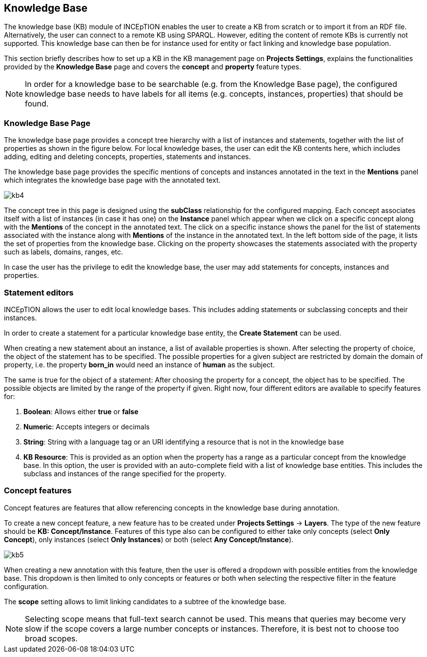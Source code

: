 [[sect_knowledge_base]]
== Knowledge Base 

The knowledge base (KB) module of INCEpTION enables the user to create a KB from scratch or to import it from an RDF file. Alternatively, the user can connect to a remote KB using SPARQL. However, editing the content of remote KBs is currently not supported. This knowledge base can then be for instance used for entity or fact linking and knowledge base population.

This section briefly describes how to set up a KB in the KB management page on *Projects Settings*, explains the functionalities provided by the *Knowledge Base* page and covers the *concept* and *property* feature types.

NOTE: In order for a knowledge base to be searchable (e.g. from the Knowledge Base page), 
     the configured knowledge base needs to have labels for all items 
     (e.g. concepts, instances, properties) that should be found.

=== Knowledge Base Page

The knowledge base page provides a concept tree hierarchy with a list of instances and statements, together with the list of properties as shown in the figure below. For local knowledge bases, the user can edit the KB contents here, which includes adding, editing and deleting concepts, properties, statements and instances.

The knowledge base page provides the specific mentions of concepts and instances annotated in the text in the *Mentions* panel which integrates the knowledge base page with the annotated text.  

[.thumb]
image::kb4.png[align="center"]


The concept tree in this page is designed using the *subClass* relationship for the configured mapping. Each concept associates itself with a list of instances (in case it has one) on the *Instance* panel which appear when we click on a specific concept along with the *Mentions* of the concept in the annotated text. The click on a specific instance shows the panel for the list of statements associated with the instance along with *Mentions* of the instance in the annotated text. In the left bottom side of the page, it lists the set of properties from the knowledge base. Clicking on the property showcases the statements associated with the property such as labels, domains, ranges, etc. 

In case the user has the privilege to edit the knowledge base, the user may add statements for concepts, instances and properties. 

=== Statement editors

INCEpTION allows the user to edit local knowledge bases. This includes adding statements or subclassing concepts and their instances.

In order to create a statement for a particular knowledge base entity, the *Create Statement* can be used.

When creating a new statement about an instance, a list of available properties is shown. After selecting the property of choice, the object of the statement has to be specified. The possible properties for a given subject are restricted by domain the domain of property, i.e. the property *born_in* would need an instance of *human* as the subject.

The same is true for the object of a statement: After choosing the property for a concept, the object has to be specified. The possible objects are limited by the range of the property if given. Right now, four different editors are available to specify features for:

1. *Boolean*: Allows either *true* or *false*

2. *Numeric*: Accepts integers or decimals

3. *String*: String with a language tag or an URI identifying a resource that is not in the knowledge base

4. *KB Resource*: This is provided as an option when the property has a range as a particular concept from the knowledge base. In this option, the user is provided with an auto-complete field with a list of knowledge base entities. This includes the subclass and instances of the range specified for the property.

=== Concept features

Concept features are features that allow referencing concepts in the knowledge base during annotation.

To create a new concept feature, a new feature has to be created under *Projects Settings* -> *Layers*. The type of the new feature should be *KB: Concept/Instance*. Features of this type also can be configured to either take only concepts (select *Only Concept*), only instances (select *Only Instances*) or both (select *Any Concept/Instance*).

[.thumb]
image::kb5.png[align="center"]

When creating a new annotation with this feature, then the user is offered a dropdown with possible entities from the knowledge base. This dropdown is then limited to only concepts or features or both when selecting the respective filter in the feature configuration.

The *scope* setting allows to limit linking candidates to a subtree of the knowledge base. 

NOTE: Selecting scope means that full-text search cannot be used. This means that queries may become
      very slow if the scope covers a large number concepts or instances. Therefore, it is best not to choose
      too broad scopes.
